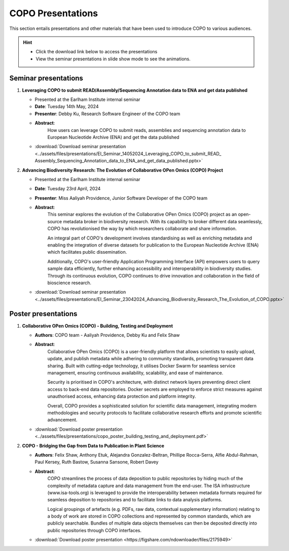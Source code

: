 .. _presentation-materials:

=====================
COPO Presentations
=====================

This section entails presentations and other materials that have been used to introduce COPO to various audiences.

.. hint::

    * Click the download link below to access the presentations

    * View the seminar presentations in slide show mode to see the animations.

.. raw:: html

   <hr>

Seminar presentations
----------------------

#. **Leveraging COPO to submit READ/Assembly/Sequencing Annotation data to ENA and get data published**

   - Presented at the Earlham Institute internal seminar

   - **Date**: Tuesday 14th May, 2024

   - **Presenter**: Debby Ku, Research Software Engineer of the COPO team

   - **Abstract**:
      How users can leverage COPO to submit reads, assemblies and sequencing annotation data to European Nucleotide
      Archive (ENA) and get the data published

   - :download:`Download seminar presentation <../assets/files/presentations/EI_Seminar_14052024_Leveraging_COPO_to_submit_READ_ Assembly_Sequencing_Annotation_data_to_ENA_and_get_data_published.pptx>`

   .. raw:: html

         <hr>

#. **Advancing Biodiversity Research: The Evolution of Collaborative OPen Omics (COPO) Project**

   - Presented at the Earlham Institute internal seminar

   - **Date**: Tuesday 23rd April, 2024

   - **Presenter**: Miss Aaliyah Providence, Junior Software Developer of the COPO team

   - **Abstract**:
      This seminar explores the evolution of the Collaborative OPen Omics (COPO) project as an
      open-source metadata broker in biodiversity research. With its capability to broker
      different data seamlessly, COPO has revolutionised the way by which researchers collaborate
      and share information.

      An integral part of COPO's development involves standardising as well as enriching metadata
      and enabling the integration of diverse datasets for publication to the European Nucleotide
      Archive (ENA) which facilitates public dissemination.

      Additionally, COPO's user-friendly Application Programming Interface (API) empowers users
      to query sample data efficiently, further enhancing accessibility and interoperability in
      biodiversity studies. Through its continuous evolution, COPO continues to drive innovation
      and collaboration in the field of bioscience research.

   - :download:`Download seminar presentation <../assets/files/presentations/EI_Seminar_23042024_Advancing_Biodiversity_Research_The_Evolution_of_COPO.pptx>`

.. raw:: html

   <hr>

Poster presentations
----------------------

#. **Collaborative OPen Omics (COPO) - Building, Testing and Deployment**

   - **Authors**: COPO team - Aaliyah Providence, Debby Ku and Felix Shaw

   - **Abstract**:
      Collaborative OPen Omics (COPO) is a user-friendly platform that allows scientists to easily upload, update, and
      publish metadata while adhering to community standards, promoting transparent data sharing. Built with
      cutting-edge technology, it utilises Docker Swarm for seamless service management, ensuring continuous
      availability, scalability, and ease of maintenance.

      Security is prioritised in COPO's architecture, with distinct network layers preventing direct client access
      to back-end data repositories. Docker secrets are employed to enforce strict measures against unauthorised
      access, enhancing data protection and platform integrity.

      Overall, COPO provides a sophisticated solution for scientific data management, integrating modern methodologies
      and security protocols to facilitate collaborative research efforts and promote scientific advancement.

   - :download:`Download poster presentation <../assets/files/presentations/copo_poster_building_testing_and_deployment.pdf>`

   .. raw:: html

         <hr>

#. **COPO - Bridging the Gap from Data to Publication in Plant Science**

   - **Authors**: Felix Shaw, Anthony Etuk, Alejandra Gonzalez-Beltran, Phillipe Rocca-Serra, Alfie Abdul-Rahman,
     Paul Kersey, Ruth Bastow, Susanna Sansone, Robert Davey

   - **Abstract**:
      COPO streamlines the process of data deposition to public repositories by hiding much of the complexity of
      metadata capture and data management from the end-user. The ISA infrastructure (www.isa-tools.org) is leveraged
      to provide the interoperability between metadata formats required for seamless deposition to repositories and to
      facilitate links to data analysis platforms.

      Logical groupings of artefacts (e.g. PDFs, raw data, contextual
      supplementary information) relating to a body of work are stored in COPO collections and represented by common
      standards, which are publicly searchable. Bundles of multiple data objects themselves can then be deposited
      directly into public repositories through COPO interfaces.



   - :download:`Download poster presentation <https://figshare.com/ndownloader/files/2175949>`

.. raw:: html

   <hr>

.. seealso::

   * :ref:`COPO FAIR webinar presentations <presentations-webinars-fair>`
   * :download:`Download general Tree of Life visual submission documentation <../assets/files/COPO_visual_user_documentation.pdf>`
   * :download:`Download an illustration of samples submission and validation process in COPO <../assets/files/presentations/copo_sample_submission_process_illustration.gif>`
